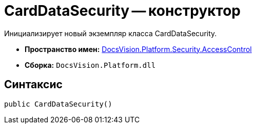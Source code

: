 = CardDataSecurity -- конструктор

Инициализирует новый экземпляр класса CardDataSecurity.

* *Пространство имен:* xref:api/DocsVision/Platform/Security/AccessControl/AccessControl_NS.adoc[DocsVision.Platform.Security.AccessControl]
* *Сборка:* `DocsVision.Platform.dll`

== Синтаксис

[source,csharp]
----
public CardDataSecurity()
----
